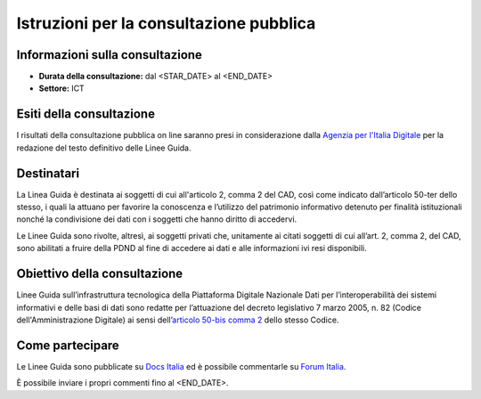 Istruzioni per la consultazione pubblica
########################################

Informazioni sulla consultazione
================================

-  **Durata della consultazione:** dal <STAR_DATE> al <END_DATE>

-  **Settore:** ICT

Esiti della consultazione
=========================

I risultati della consultazione pubblica on line saranno presi in 
considerazione dalla `Agenzia per l'Italia Digitale <http://www.agid.gov.it/>`__ 
per la redazione del testo definitivo delle Linee Guida.

Destinatari
===========

La Linea Guida è destinata ai soggetti di cui all'articolo 2, comma 2 
del CAD, così come indicato dall’articolo 50-ter dello stesso, i quali
la attuano per favorire la conoscenza e l’utilizzo del patrimonio informativo 
detenuto per finalità istituzionali nonché la condivisione dei dati con 
i soggetti che hanno diritto di accedervi.

Le Linee Guida sono rivolte, altresì, ai soggetti privati che, unitamente 
ai citati soggetti di cui all’art. 2, comma 2, del CAD, sono abilitati a 
fruire della PDND al fine di accedere ai dati e alle informazioni ivi 
resi disponibili.

Obiettivo della consultazione
=============================

Linee Guida sull’infrastruttura tecnologica della Piattaforma Digitale 
Nazionale Dati per l’interoperabilità dei sistemi informativi e delle 
basi di dati sono redatte per l’attuazione del decreto legislativo
7 marzo 2005, n. 82 (Codice dell'Amministrazione Digitale)
ai sensi dell’`articolo 50-bis comma 2 <https://www.normattiva.it/uri-res/N2Ls?urn:nir:stato:decreto.legislativo:2005-03-07;82!vig=2021-01-26~art50ter>`__ 
dello stesso Codice.

Come partecipare
================

Le Linee Guida sono pubblicate su `Docs Italia <URL_LG>`_ 
ed è possibile commentarle su `Forum Italia <URL_FORUM>`_.

È possibile inviare i propri commenti fino al <END_DATE>.
